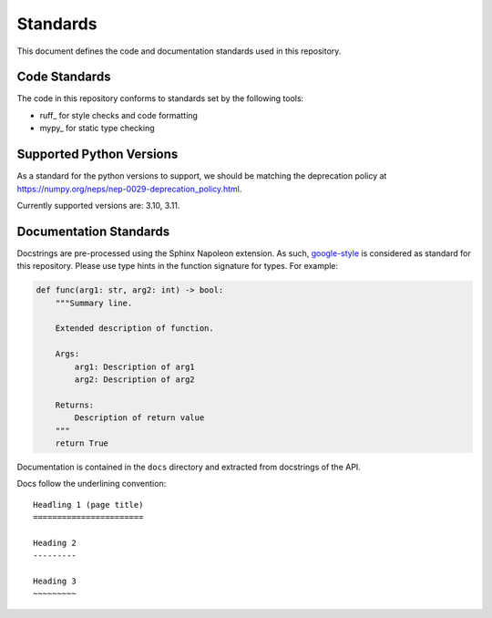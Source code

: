 Standards
=========

This document defines the code and documentation standards used in this
repository.

Code Standards
--------------

The code in this repository conforms to standards set by the following tools:

- ruff_ for style checks and code formatting
- mypy_ for static type checking

.. seealso::

    How-to guides `../how-to/lint` and `../how-to/static-analysis`

.. _documentation_standards:

Supported Python Versions
-------------------------

As a standard for the python versions to support, we should be matching the deprecation policy at 
https://numpy.org/neps/nep-0029-deprecation_policy.html.

Currently supported versions are: 3.10, 3.11.


Documentation Standards
-----------------------

Docstrings are pre-processed using the Sphinx Napoleon extension. As such,
google-style_ is considered as standard for this repository. Please use type
hints in the function signature for types. For example:

.. code:: python

    def func(arg1: str, arg2: int) -> bool:
        """Summary line.

        Extended description of function.

        Args:
            arg1: Description of arg1
            arg2: Description of arg2

        Returns:
            Description of return value
        """
        return True

.. _google-style: https://sphinxcontrib-napoleon.readthedocs.io/en/latest/index.html#google-vs-numpy

Documentation is contained in the ``docs`` directory and extracted from
docstrings of the API.

Docs follow the underlining convention::

    Headling 1 (page title)
    =======================

    Heading 2
    ---------

    Heading 3
    ~~~~~~~~~

.. seealso::

    How-to guide `../how-to/build-docs`
